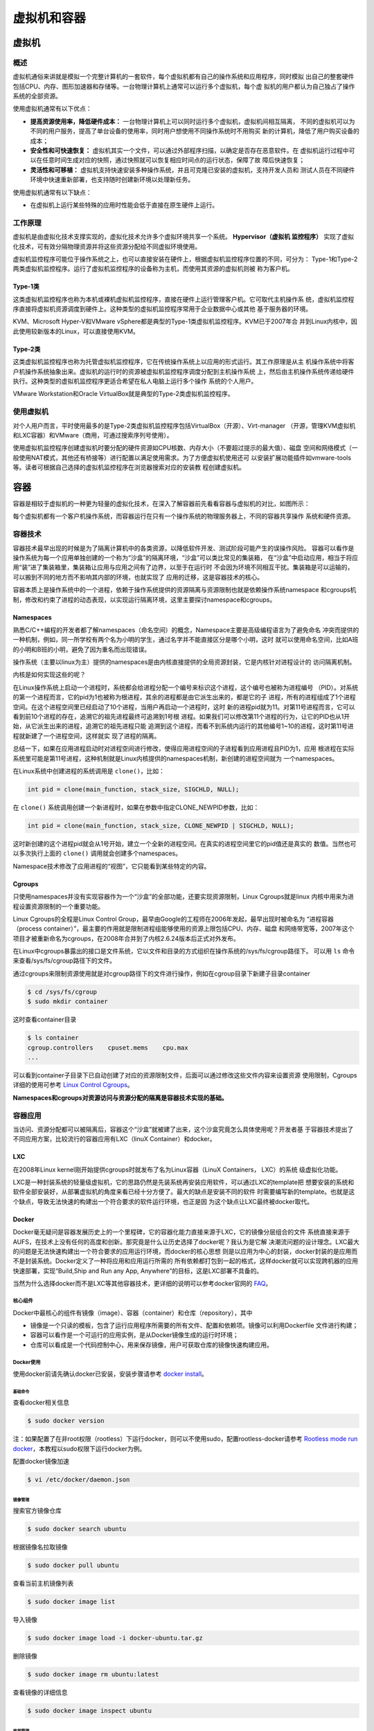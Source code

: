 ==============
虚拟机和容器
==============

虚拟机
=======

概述
-------
虚拟机通俗来讲就是模拟一个完整计算机的一套软件，每个虚拟机都有自己的操作系统和应用程序，同时模拟
出自己的整套硬件包括CPU、内存、图形加速器和存储等。一台物理计算机上通常可以运行多个虚拟机，每个虚
拟机的用户都认为自己独占了操作系统的全部资源。

使用虚拟机通常有以下优点：

- **提高资源使用率，降低硬件成本：** 一台物理计算机上可以同时运行多个虚拟机，虚拟机间相互隔离，
  不同的虚拟机可以为不同的用户服务，提高了单台设备的使用率，同时用户想使用不同操作系统时不用购买
  新的计算机，降低了用户购买设备的成本；

- **安全性和可快速恢复：**  虚拟机其实一个文件，可以通过外部程序扫描，以确定是否存在恶意软件。在
  虚拟机运行过程中可以在任意时间生成对应的快照，通过快照就可以恢复相应时间点的运行状态，保障了故
  障后快速恢复；

- **灵活性和可移植：** 虚拟机支持快速安装多种操作系统，并且可克隆已安装的虚拟机，支持开发人员和
  测试人员在不同硬件环境中快速重新部署，也支持随时创建新环境以处理新任务。

使用虚拟机通常有以下缺点：

- 在虚拟机上运行某些特殊的应用时性能会低于直接在原生硬件上运行。

工作原理
----------
虚拟机是由虚拟化技术支撑实现的，虚拟化技术允许多个虚拟环境共享一个系统。 **Hypervisor（虚拟机
监控程序）** 实现了虚拟化技术，可有效分隔物理资源并将这些资源分配给不同虚拟环境使用。

虚拟机监控程序可能位于操作系统之上，也可以直接安装在硬件上，根据虚拟机监控程序位置的不同，可分为：
Type-1和Type-2两类虚拟机监控程序。运行了虚拟机监控程序的设备称为主机，而使用其资源的虚拟机则被
称为客户机。

Type-1类
**********
这类虚拟机监控程序也称为本机或裸机虚拟机监控程序，直接在硬件上运行管理客户机。它可取代主机操作系
统，虚拟机监控程序直接将虚拟机资源调度到硬件上。这种类型的虚拟机监控程序常用于企业数据中心或其他
基于服务器的环境。

KVM、Microsoft Hyper-V和VMware vSphere都是典型的Type-1类虚拟机监控程序。KVM已于2007年合
并到Linux内核中，因此使用较新版本的Linux，可以直接使用KVM。

Type-2类
**********
这类虚拟机监控程序也称为托管虚拟机监控程序，它在传统操作系统上以应用的形式运行。其工作原理是从主
机操作系统中将客户机操作系统抽象出来。虚拟机的运行时的资源被虚拟机监控程序调度分配到主机操作系统
上，然后由主机操作系统传递给硬件执行。这种类型的虚拟机监控程序更适合希望在私人电脑上运行多个操作
系统的个人用户。

VMware Workstation和Oracle VirtualBox就是典型的Type-2类虚拟机监控程序。

使用虚拟机
----------
对个人用户而言，平时使用最多的是Type-2类虚拟机监控程序包括VirtualBox（开源）、Virt-manager
（开源，管理KVM虚拟机和LXC容器）和VMware（商用，可通过搜索序列号使用）。

使用虚拟机监控程序创建虚拟机时要分配的硬件资源如CPU核数、内存大小（不要超过提示的最大值）、磁盘
空间和网络模式（一般使用NAT模式，其他还有桥接等）进行配置以满足使用需求。为了方便虚拟机使用还可
以安装扩展功能插件如vmware-tools等。读者可根据自己选择的虚拟机监控程序在浏览器搜索对应的安装教
程创建虚拟机。

容器
======

容器是相较于虚拟机的一种更为轻量的虚拟化技术，在深入了解容器前先看看容器与虚拟机的对比，如图所示：

.. image:: images/vm-container.png
  :align: center
  :width: 600
  :height: 300

每个虚拟机都有一个客户机操作系统，而容器运行在只有一个操作系统的物理服务器上，不同的容器共享操作
系统和硬件资源。

容器技术
----------
容器技术最早出现的时候是为了隔离计算机中的各类资源，以降低软件开发、测试阶段可能产生的误操作风险。
容器可以看作是操作系统为每一个应用单独创建的一个称为“沙盒”的隔离环境，“沙盒”可以类比常见的集装箱，
在“沙盒”中启动应用，相当于将应用“装”进了集装箱里，集装箱让应用与应用之间有了边界，以至于在运行时
不会因为环境不同相互干扰。集装箱是可以运输的，可以搬到不同的地方而不影响其内部的环境，也就实现了
应用的迁移，这是容器技术的核心。

容器本质上是操作系统中的一个进程，依赖于操作系统提供的资源隔离与资源限制也就是依赖操作系统namespace
和cgroups机制，修改和约束了进程的动态表现，以实现运行隔离环境，这里主要探讨namespace和cgroups。

Namespaces
************
熟悉C/C++编程的开发者都了解namespaces（命名空间）的概念，Namespace主要是高级编程语言为了避免命名
冲突而提供的一种机制，例如，同一所学校有两个名为小明的学生，通过名字并不能直接区分是哪个小明，这时
就可以使用命名空间，比如A班的小明和B班的小明，避免了因为重名而出现错误。

操作系统（主要以linux为主）提供的namespaces是由内核直接提供的全局资源封装，它是内核针对进程设计的
访问隔离机制。

内核是如何实现这些的呢？

在Linux操作系统上启动一个进程时，系统都会给进程分配一个编号来标识这个进程，这个编号也被称为进程编号
（PID）。对系统的第一个进程而言，它的pid为1也被称为根进程，其余的进程都是由它派生出来的，都是它的子
进程，所有的进程组成了1个进程空间。在这个进程空间里已经启动了10个进程，当用户再启动一个进程时，这时
新的进程pid就为11。对第11号进程而言，它可以看到前10个进程的存在，追溯它的祖先进程最终可追溯到1号根
进程。如果我们可以修改第11个进程的行为，让它的PID也从1开始，从它派生出来的进程，追溯它的祖先进程只能
追溯到这个进程，而看不到系统内运行的其他编号1~10的进程，这时第11号进程就新建了一个进程空间，这样就实
现了进程的隔离。

总结一下，如果在应用进程启动时对进程空间进行修改，使得应用进程空间的子进程看到应用进程且PID为1，应用
根进程在实际系统里可能是第11号进程，这种机制就是Linux内核提供的namespaces机制，新创建的进程空间就为
一个namespaces。

在Linux系统中创建进程的系统调用是 ``clone()``，比如：

.. code-block:: c

  int pid = clone(main_function, stack_size, SIGCHLD, NULL);

在 ``clone()`` 系统调用创建一个新进程时，如果在参数中指定CLONE_NEWPID参数，比如：

.. code-block:: c

  int pid = clone(main_function, stack_size, CLONE_NEWPID | SIGCHLD, NULL);

这时新创建的这个进程pid就会从1号开始，建立一个全新的进程空间。在真实的进程空间里它的pid值还是真实的
数值。当然也可以多次执行上面的 ``clone()`` 调用就会创建多个namespaces。

Namespace技术修改了应用进程的“视图”，它只能看到某些特定的内容。

Cgroups
************
只使用namespaces并没有实现容器作为一个“沙盒”的全部功能，还要实现资源限制，Linux Cgroups就是linux
内核中用来为进程设置资源限制的一个重要功能。

Linux Cgroups的全程是Linux Control Group，最早由Google的工程师在2006年发起，最早出现时被命名为
“进程容器（process container）”，最主要的作用就是限制进程组能够使用的资源上限包括CPU、内存、磁盘
和网络带宽等，2007年这个项目才被重新命名为cgroups，在2008年合并到了内核2.6.24版本后正式对外发布。

在Linux中cgroups暴露出的接口是文件系统，它以文件和目录的方式组织在操作系统的/sys/fs/cgroup路径下。
可以用 ``ls`` 命令来查看/sys/fs/cgroup路径下的文件。

通过cgroups来限制资源使用就是对cgroup路径下的文件进行操作，例如在cgroup目录下新建子目录container

.. code-block:: bash

  $ cd /sys/fs/cgroup
  $ sudo mkdir container

这时查看container目录

.. code-block:: bash

  $ ls container
  cgroup.controllers    cpuset.mems    cpu.max
  ...

可以看到container子目录下已自动创建了对应的资源限制文件，后面可以通过修改这些文件内容来设置资源
使用限制，Cgroups详细的使用可参考 `Linux Control Cgroups`_。

**Namespaces和cgroups对资源访问与资源分配的隔离是容器技术实现的基础。**

容器应用
-----------
当访问、资源分配都可以被隔离后，容器这个“沙盒”就被建了出来，这个沙盒究竟怎么具体使用呢？开发者基
于容器技术提出了不同应用方案，比较流行的容器应用有LXC（linuX Container）和docker。

LXC
******
在2008年Linux kernel刚开始提供cgroups时就发布了名为Linux容器（LinuX Containers， LXC）的系统
级虚拟化功能。

LXC是一种封装系统的轻量级虚拟机，它的思路仍然是先装系统再安装应用软件，可以通过LXC的template把
想要安装的系统和软件全部安装好，从部署虚拟机的角度来看已经十分方便了。最大的缺点是安装不同的软件
时需要编写新的template。也就是这个缺点，导致无法快速的构建出一个符合要求的软件运行环境，也正是因
为这个缺点让LXC最终被docker取代。

Docker
*********
Docker毫无疑问是容器发展历史上的一个里程碑，它的容器化能力直接来源于LXC，它的镜像分层组合的文件
系统直接来源于AUFS，在技术上没有任何的高度和创新。那究竟是什么让历史选择了docker呢？我认为是它解
决潮流问题的设计理念。LXC最大的问题是无法快速构建出一个符合要求的应用运行环境，而docker的核心思想
则是以应用为中心的封装，docker封装的是应用而不是封装系统。Docker定义了一种将应用和应用运行所需的
所有依赖都打包到一起的格式，这样docker就可以实现跨机器的应用快速部署，实现“Build,Ship and Run any
App, Anywhere”的目标，这是LXC部署不具备的。

当然为什么选择docker而不是LXC等其他容器技术，更详细的说明可以参考docker官网的 `FAQ <https://docs.docker.com/engine/faq/>`_。

核心组件
~~~~~~~~~~
Docker中最核心的组件有镜像（image）、容器（container）和仓库（repository），其中

- 镜像是一个只读的模板，包含了运行应用程序所需要的所有文件、配置和依赖项。镜像可以利用Dockerfile
  文件进行构建；

- 容器可以看作是一个可运行的应用实例，是从Docker镜像生成的运行时环境；

- 仓库可以看成是一个代码控制中心，用来保存镜像，用户可获取仓库的镜像快速构建应用。

Docker使用
~~~~~~~~~~~~~
使用docker前请先确认docker已安装，安装步骤请参考 `docker install <https://docs.docker.com/engine/install/>`_。

基础命令
^^^^^^^^^^
查看docker相关信息

.. code-block:: bash

  $ sudo docker version

注：如果配置了在非root权限（rootless）下运行docker，则可以不使用sudo，配置rootless-docker请参考 `Rootless mode run docker <https://docs.docker.com/engine/security/rootless/>`_，本教程以sudo权限下运行docker为例。

配置docker镜像加速

.. code-block:: bash

  $ vi /etc/docker/daemon.json

镜像管理
^^^^^^^^^^

搜索官方镜像仓库

.. code-block:: bash

  $ sudo docker search ubuntu

根据镜像名拉取镜像

.. code-block:: bash

  $ sudo docker pull ubuntu

查看当前主机镜像列表

.. code-block:: bash

  $ sudo docker image list

导入镜像

.. code-block:: bash

  $ sudo docker image load -i docker-ubuntu.tar.gz

删除镜像

.. code-block:: bash

  $ sudo docker image rm ubuntu:latest

查看镜像的详细信息

.. code-block:: bash

  $ sudo docker image inspect ubuntu

容器管理
^^^^^^^^^^^

启动一个容器

.. code-block:: bash

  $ sudo docker run -d -p 8080:8080 nginx
  
  Unable to find image 'nginx:latest' locally
  latest: Pulling from library/nginx
  13808c22b207: Pull complete
  6fcdffcd79f0: Pull complete
  fbf231d461b3: Pull complete
  c9590dd9c988: Pull complete
  b4033143d859: Pull complete
  abaefc5fcbde: Pull complete
  bcef83155b8b: Pull complete
  Digest: sha256:215c18d7ee05b5a3b440f2b8030e767550994d84d09d103a05d3a91c3b9b5283
  Status: Downloaded newer image for nginx:latest
  3a9d691a0068ddba5f85a95f7a26c7f4d31ee2e83b4a5d2ee1b7562a6838abc2

+-------+--------------------+
| 参数  | 说明               |
+=======+====================+
| run   | 创建并运行一个容器 |
+-------+--------------------+
| -d    | 放入后台           |
+-------+--------------------+
| -p    | 端口映射           |
+-------+--------------------+
| nginx | 镜像名称           |
+-------+--------------------+

查看正在运行的容器

.. code-block:: bash

  $ sudo docker container ls

或

.. code-block:: bash

  $ sudo docker ps

查看所有容器，包括未运行的

.. code-block:: bash

  $ sudo docker ps -a

停止容器

.. code-block:: bash

  $ sudo docker stop <container_name/container_id>

启动时进入容器

.. code-block:: bash

  $ sudo docker run -it ubuntu::latest

进入正在运行的容器

.. code-block:: bash

  $ sudo docker attach <container_index>

删除容器

.. code-block:: bash

  $ sudo docker rm <container_name>

容器提交镜像

.. code-block:: bash

  $ sudo docker commit <container> <repository:tag>

提交镜像时可设置如下参数：

+------+--------------------------+
| 参数 | 说明                     |
+======+==========================+
| -a   | 提交镜像的作者           |
+------+--------------------------+
| -c   | 使用Dockerfile来创建镜像 |
+------+--------------------------+
| -m   | 提交时的说明文字         |
+------+--------------------------+
| -p   | 在commit时将容器暂停     |
+------+--------------------------+

数据卷挂载
^^^^^^^^^^^^^^
使用docker时所有的数据都在容器中，如果容器被删除，数据也会随之丢失，所以要考虑容器中的数据持久化存储。Docker提供了挂载数据卷技术，使容器的数据会同步到宿主机中，实现容器数据的持久化。

Docker中使用 `docker run -it -v 主机路径:容器路径` 来实现数据卷的挂载，其中主机路径为绝对路径。

容器运行时可使用 `docker inspect <container_id>` 查看目录是否挂载成功。

Dockerfile
~~~~~~~~~~~~~~~
Dockerfile主要用来自动构建docker镜像，由一行行命令语句组成，并且支持以#开头的注释，Dockerfile一般分为四部分包括基础镜像信息、维护者信息、镜像操作指令和容器启动时执行指令。

一个Dockerifle的内容可能如下：

.. code-block:: dockerfile

  FROM ubuntu
  MAINTAINER xxx

  RUN apt update && apt install openssh-server -y

  COPY . /app 

  RUN make /app

  CMD python /app/app.py

其中一开始必须指明所基于的镜像名称，其次说明维护者信息。后面则是镜像操作命令，例如 `RUN` 指令， `RUN` 指令将对镜像执行跟随的命令。每运行一条 `RUN` 指令，镜像添加新的一层，并提交。最后是 `CMD` 指令，来指定运行容器时的操作命令。

详细的Dockerfile构建和Dockerfile最佳实践请参考 `Dockerfile best practices <https://docs.docker.com/develop/develop-images/dockerfile_best-practices/>`_。

参考文件及扩展阅读
==================
Hypervisor是什么？：https://www.redhat.com/zh/topics/virtualization/what-is-a-hypervisor

.. _Linux Control Cgroups:

Control Groups：https://docs.kernel.org/admin-guide/cgroup-v2.html

Docker入门教程：https://cloud.tencent.com/developer/article/1885678

Dockerfile document：https://docs.docker.com/reference/dockerfile/